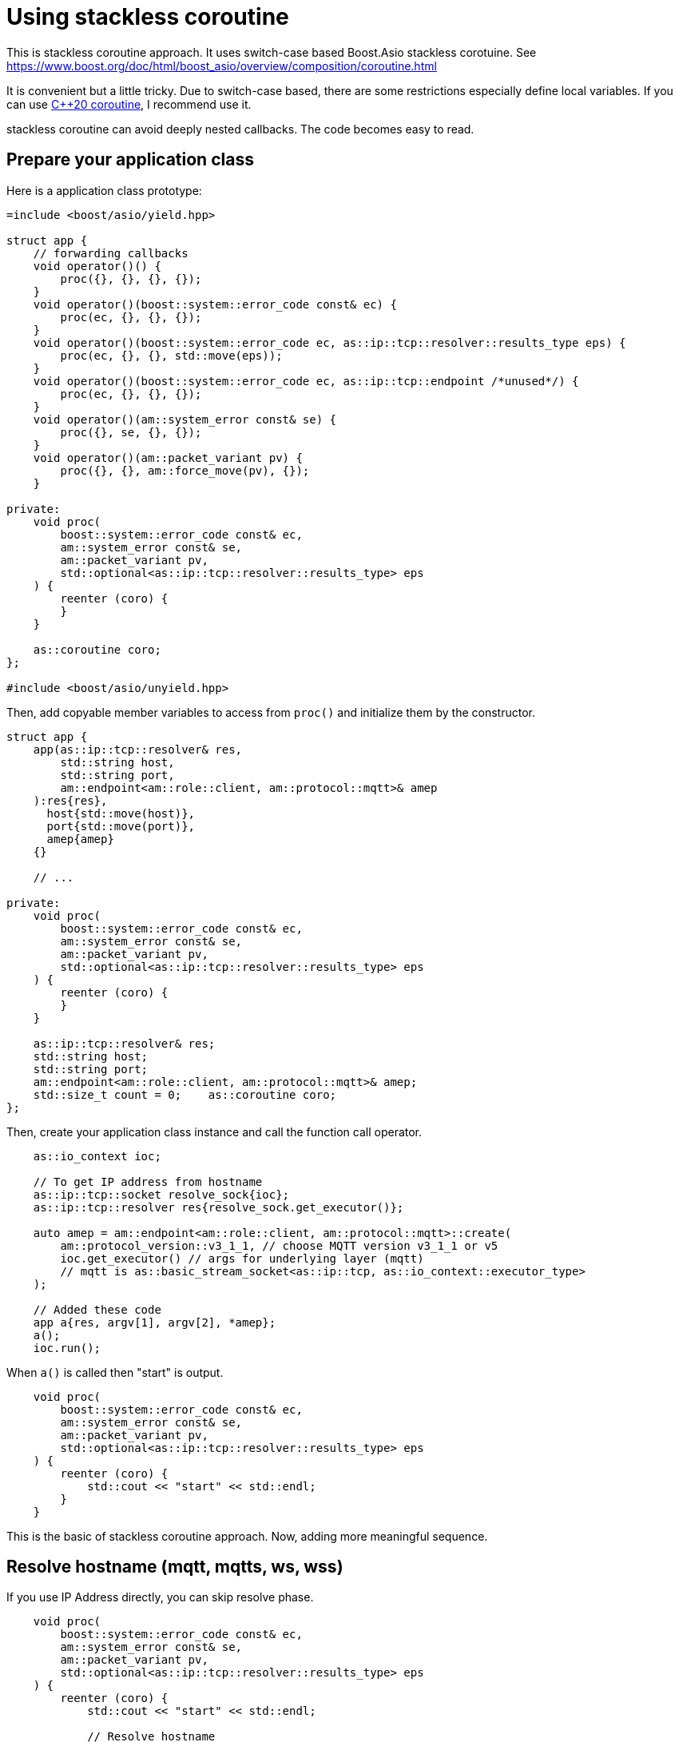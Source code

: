 :nofooter:
:am-version: latest
:source-highlighter: rouge
:rouge-style: base16.monokai

ifdef::env-github[:am-base-path: ../../main]
ifndef::env-github[:am-base-path: ../..]
ifdef::env-github[:api-base: link:https://redboltz.github.io/async_mqtt/doc/{am-version}/html]
ifndef::env-github[:api-base: link:../api]

= Using stackless coroutine

This is stackless coroutine approach. It uses switch-case based Boost.Asio stackless corotuine.
See https://www.boost.org/doc/html/boost_asio/overview/composition/coroutine.html

It is convenient but a little tricky. Due to switch-case based, there are some restrictions especially define local variables.
If you can use xref:cpp20_coro.adoc[C++20 coroutine], I recommend use it.

stackless coroutine can avoid deeply nested callbacks. The code becomes easy to read.

== Prepare your application class

Here is a application class prototype:

```cpp
=include <boost/asio/yield.hpp>

struct app {
    // forwarding callbacks
    void operator()() {
        proc({}, {}, {}, {});
    }
    void operator()(boost::system::error_code const& ec) {
        proc(ec, {}, {}, {});
    }
    void operator()(boost::system::error_code ec, as::ip::tcp::resolver::results_type eps) {
        proc(ec, {}, {}, std::move(eps));
    }
    void operator()(boost::system::error_code ec, as::ip::tcp::endpoint /*unused*/) {
        proc(ec, {}, {}, {});
    }
    void operator()(am::system_error const& se) {
        proc({}, se, {}, {});
    }
    void operator()(am::packet_variant pv) {
        proc({}, {}, am::force_move(pv), {});
    }

private:
    void proc(
        boost::system::error_code const& ec,
        am::system_error const& se,
        am::packet_variant pv,
        std::optional<as::ip::tcp::resolver::results_type> eps
    ) {
        reenter (coro) {
        }
    }

    as::coroutine coro;
};

#include <boost/asio/unyield.hpp>
```

Then, add copyable member variables to access from `proc()` and initialize them by the constructor.

```cpp

struct app {
    app(as::ip::tcp::resolver& res,
        std::string host,
        std::string port,
        am::endpoint<am::role::client, am::protocol::mqtt>& amep
    ):res{res},
      host{std::move(host)},
      port{std::move(port)},
      amep{amep}
    {}

    // ...

private:
    void proc(
        boost::system::error_code const& ec,
        am::system_error const& se,
        am::packet_variant pv,
        std::optional<as::ip::tcp::resolver::results_type> eps
    ) {
        reenter (coro) {
        }
    }

    as::ip::tcp::resolver& res;
    std::string host;
    std::string port;
    am::endpoint<am::role::client, am::protocol::mqtt>& amep;
    std::size_t count = 0;    as::coroutine coro;
};
```

Then, create your application class instance and call the function call operator.

```cpp
    as::io_context ioc;

    // To get IP address from hostname
    as::ip::tcp::socket resolve_sock{ioc};
    as::ip::tcp::resolver res{resolve_sock.get_executor()};

    auto amep = am::endpoint<am::role::client, am::protocol::mqtt>::create(
        am::protocol_version::v3_1_1, // choose MQTT version v3_1_1 or v5
        ioc.get_executor() // args for underlying layer (mqtt)
        // mqtt is as::basic_stream_socket<as::ip::tcp, as::io_context::executor_type>
    );

    // Added these code
    app a{res, argv[1], argv[2], *amep};
    a();
    ioc.run();
```

When `a()` is called then "start" is output.

```cpp
    void proc(
        boost::system::error_code const& ec,
        am::system_error const& se,
        am::packet_variant pv,
        std::optional<as::ip::tcp::resolver::results_type> eps
    ) {
        reenter (coro) {
            std::cout << "start" << std::endl;
        }
    }
```

This is the basic of stackless coroutine approach.
Now, adding more meaningful sequence.

== Resolve hostname (mqtt, mqtts, ws, wss)

If you use IP Address directly, you can skip resolve phase.

```cpp
    void proc(
        boost::system::error_code const& ec,
        am::system_error const& se,
        am::packet_variant pv,
        std::optional<as::ip::tcp::resolver::results_type> eps
    ) {
        reenter (coro) {
            std::cout << "start" << std::endl;

            // Resolve hostname
            yield res.async_resolve(host, port, *this);
            // The function finish here, and when async_resolve is finished
            // resume at the next line.
            std::cout << "async_resolve:" << ec.message() << std::endl;
            if (ec) return;
```

The important point is

```cpp
            yield res.async_resolve(host, port, *this);
```

The third argument of xref:https://www.boost.org/doc/html/boost_asio/reference/ip__basic_resolver/async_resolve/overload2.html[async_resolve] is CompletionToken. In this case, asio document said it ResolveToken. When we use stackless coroutine, we pass `*this` as the CompletionToken. The function proc() is implicitly returned and async_resolve starts processing.
When async process (resolving hostname) is finished, then the following operator() is called:

```cpp
    void operator()(boost::system::error_code ec, as::ip::tcp::resolver::results_type eps) {
        proc(ec, {}, {}, std::move(eps));
    }
```

Then, proc is called. You can distinguish which async process is finished by proc()'s parameter.
You can check `ec` as follows:

```cpp
            std::cout << "async_resolve:" << ec.message() << std::endl;
            if (ec) return;
```

Even if proc() is called again, the following part of the code is skipped:

```cpp
            std::cout << "start" << std::endl;

            // Resolve hostname
            yield res.async_resolve(host, port, *this);
```

This is switch-case based Boost.Asio stackless coroutine mechanism.
See https://www.boost.org/doc/html/boost_asio/overview/composition/coroutine.html

== TCP connect (mqtt, mqtts, ws, wss)

Now, hostname is resolved. The next step is making TCP connection.

```cpp
            // Underlying TCP connect
            yield as::async_connect(
                amep.next_layer(), // or amep.lowest_layer()
                *eps,
                *this
            );
            std::cout
                << "TCP connected ec:"
                << ec.message()
                << std::endl;

            if (ec) return;
```

== TLS handshake and WS handshake
See #Examples[Examples]

== Send MQTT CONNECT packet

Create MQTT CONNECT packet and send it as follows:

```cpp
            // Send MQTT CONNECT
            yield amep.send(
                am::v3_1_1::connect_packet{
                    true,   // clean_session
                    0x1234, // keep_alive
                    am::allocate_buffer("cid1"),
                    am::nullopt, // will
                    am::nullopt, // username set like am::allocate_buffer("user1"),
                    am::nullopt  // password set like am::allocate_buffer("pass1")
                },
                *this
            );
```

When async process is finished the function resumes at the following line:

```cpp
            if (se) {
                std::cout << "MQTT CONNECT send error:" << se.what() << std::endl;
                return;
            }
```

The parameter of the completion token is `system_error const& se`.
See {api-base}/++classasync__mqtt_1_1basic__endpoint.html++[API reference].

== Recv MQTT CONNACK packet

Receive MQTT packet as follows:

```cpp
            // Recv MQTT CONNACK
            yield amep.recv(*this);
```

When a packet is received then the function resumes at the following line:

```cpp
            if (pv) {
                pv.visit(
                    am::overload {
                        [&](am::v3_1_1::connack_packet const& p) {
                            std::cout
                                << "MQTT CONNACK recv"
                                << " sp:" << p.session_present()
                                << std::endl;
                        },
                        [](auto const&) {}
                    }
                );
            }
            else {
                std::cout
                    << "MQTT CONNACK recv error:"
                    << pv.get<am::system_error>().what()
                    << std::endl;
                return;
            }
```

The parameter of the completion token is `packet_variant pv`. You can access the `pv` using visit function and overloaded lamnda expressions. Each lambda expression is corresponding to the actual packet type.
`pv` can be evalurated as bool. If any receive error happens then `pv` evaluated as false, otherwise true.

== Send/Recv packets
See the simple example xref:{am-base-path}/example/ep_slcoro_mqtt_client.cpp[ep_slcoro_mqtt_client.cpp].

If you want to know more complex usecase, xref:{am-base-path}/tool/client_cli.cpp[client_cli.cpp] is helpful.
This is commandline MQTT client application.

== Examples
* xref:{am-base-path}/example/ep_slcoro_mqtt_client.cpp[ep_slcoro_mqtt_client.cpp]
* xref:{am-base-path}/example/ep_slcoro_mqtts_client.cpp[ep_slcoro_mqtts_client.cpp]
* xref:{am-base-path}/example/ep_slcoro_ws_client.cpp[ep_slcoro_ws_client.cpp]
* xref:{am-base-path}/example/ep_slcoro_wss_client.cpp[ep_slcoro_wss_client.cpp]
